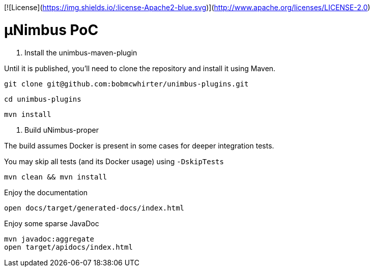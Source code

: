 [![License](https://img.shields.io/:license-Apache2-blue.svg)](http://www.apache.org/licenses/LICENSE-2.0)

= µNimbus PoC

. Install the unimbus-maven-plugin

Until it is published, you'll need to clone the repository and install it using Maven.

    git clone git@github.com:bobmcwhirter/unimbus-plugins.git

    cd unimbus-plugins

    mvn install

. Build uNimbus-proper

The build assumes Docker is present in some cases for deeper integration tests.

You may skip all tests (and its Docker usage) using `-DskipTests`

    mvn clean && mvn install

.Enjoy the documentation

    open docs/target/generated-docs/index.html

.Enjoy some sparse JavaDoc

    mvn javadoc:aggregate
    open target/apidocs/index.html
